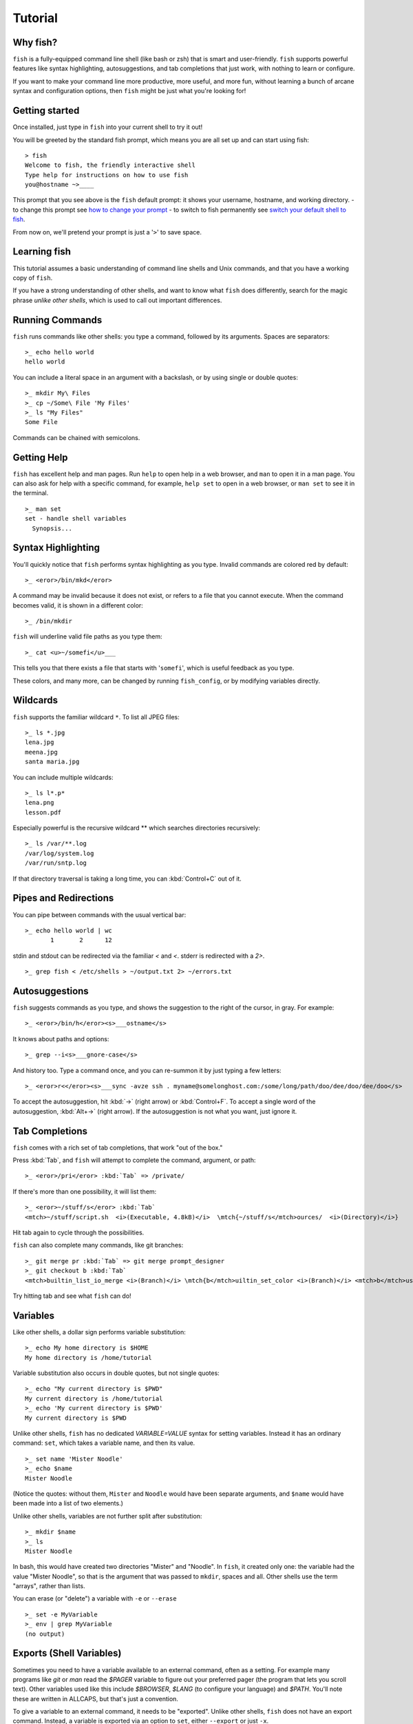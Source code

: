 .. highlight:: fish-docs-samples

Tutorial
========

Why fish?
---------

``fish`` is a fully-equipped command line shell (like bash or zsh) that is smart and user-friendly. ``fish`` supports powerful features like syntax highlighting, autosuggestions, and tab completions that just work, with nothing to learn or configure.

If you want to make your command line more productive, more useful, and more fun, without learning a bunch of arcane syntax and configuration options, then ``fish`` might be just what you're looking for!


Getting started
---------------

Once installed, just type in ``fish`` into your current shell to try it out!

You will be greeted by the standard fish prompt,
which means you are all set up and can start using fish::

    > fish
    Welcome to fish, the friendly interactive shell
    Type help for instructions on how to use fish
    you@hostname ~>____


This prompt that you see above is the ``fish`` default prompt: it shows your username, hostname, and working directory.
- to change this prompt see `how to change your prompt <prompt>`_
- to switch to fish permanently see `switch your default shell to fish <#switching-to-fish>`_.

From now on, we'll pretend your prompt is just a '``>``' to save space.


Learning fish
-------------

This tutorial assumes a basic understanding of command line shells and Unix commands, and that you have a working copy of ``fish``.

If you have a strong understanding of other shells, and want to know what ``fish`` does differently, search for the magic phrase *unlike other shells*, which is used to call out important differences.


Running Commands
----------------

``fish`` runs commands like other shells: you type a command, followed by its arguments. Spaces are separators::

    >_ echo hello world
    hello world


You can include a literal space in an argument with a backslash, or by using single or double quotes::

    >_ mkdir My\ Files
    >_ cp ~/Some\ File 'My Files'
    >_ ls "My Files"
    Some File


Commands can be chained with semicolons.


Getting Help
------------

``fish`` has excellent help and man pages. Run ``help`` to open help in a web browser, and ``man`` to open it in a man page. You can also ask for help with a specific command, for example, ``help set`` to open in a web browser, or ``man set`` to see it in the terminal.



::

    >_ man set
    set - handle shell variables
      Synopsis...



Syntax Highlighting
-------------------

You'll quickly notice that ``fish`` performs syntax highlighting as you type. Invalid commands are colored red by default::

    >_ <eror>/bin/mkd</eror>


A command may be invalid because it does not exist, or refers to a file that you cannot execute. When the command becomes valid, it is shown in a different color::

    >_ /bin/mkdir


``fish`` will underline valid file paths as you type them::

    >_ cat <u>~/somefi</u>___


This tells you that there exists a file that starts with '``somefi``', which is useful feedback as you type.

These colors, and many more, can be changed by running ``fish_config``, or by modifying variables directly.


Wildcards
---------

``fish`` supports the familiar wildcard ``*``. To list all JPEG files::

    >_ ls *.jpg
    lena.jpg
    meena.jpg
    santa maria.jpg


You can include multiple wildcards::

    >_ ls l*.p*
    lena.png
    lesson.pdf


Especially powerful is the recursive wildcard ** which searches directories recursively::

    >_ ls /var/**.log
    /var/log/system.log
    /var/run/sntp.log


If that directory traversal is taking a long time, you can :kbd:`Control+C` out of it.


Pipes and Redirections
----------------------

You can pipe between commands with the usual vertical bar::

    >_ echo hello world | wc
           1       2      12


stdin and stdout can be redirected via the familiar `<` and `<`. stderr is redirected with a `2>`.



::

    >_ grep fish < /etc/shells > ~/output.txt 2> ~/errors.txt



Autosuggestions
---------------

``fish`` suggests commands as you type, and shows the suggestion to the right of the cursor, in gray. For example::

    >_ <eror>/bin/h</eror><s>___ostname</s>


It knows about paths and options::

    >_ grep --i<s>___gnore-case</s>


And history too. Type a command once, and you can re-summon it by just typing a few letters::

    >_ <eror>r<</eror><s>___sync -avze ssh . myname@somelonghost.com:/some/long/path/doo/dee/doo/dee/doo</s>


To accept the autosuggestion, hit :kbd:`→` (right arrow) or :kbd:`Control+F`. To accept a single word of the autosuggestion, :kbd:`Alt+→` (right arrow). If the autosuggestion is not what you want, just ignore it.

Tab Completions
---------------

``fish`` comes with a rich set of tab completions, that work "out of the box."

Press :kbd:`Tab`, and ``fish`` will attempt to complete the command, argument, or path::

    >_ <eror>/pri</eror> :kbd:`Tab` => /private/


If there's more than one possibility, it will list them::

    >_ <eror>~/stuff/s</eror> :kbd:`Tab`
    <mtch>~/stuff/script.sh  <i>(Executable, 4.8kB)</i>  \mtch{~/stuff/s</mtch>ources/  <i>(Directory)</i>}


Hit tab again to cycle through the possibilities.

``fish`` can also complete many commands, like git branches::

    >_ git merge pr :kbd:`Tab` => git merge prompt_designer
    >_ git checkout b :kbd:`Tab`
    <mtch>builtin_list_io_merge <i>(Branch)</i> \mtch{b</mtch>uiltin_set_color <i>(Branch)</i> <mtch>b</mtch>usted_events <i>(Tag)</i>}


Try hitting tab and see what ``fish`` can do!

Variables
---------

Like other shells, a dollar sign performs variable substitution::

    >_ echo My home directory is $HOME
    My home directory is /home/tutorial


Variable substitution also occurs in double quotes, but not single quotes::

    >_ echo "My current directory is $PWD"
    My current directory is /home/tutorial
    >_ echo 'My current directory is $PWD'
    My current directory is $PWD


Unlike other shells, ``fish`` has no dedicated `VARIABLE=VALUE` syntax for setting variables. Instead it has an ordinary command: ``set``, which takes a variable name, and then its value.

::

    >_ set name 'Mister Noodle'
    >_ echo $name
    Mister Noodle


(Notice the quotes: without them, ``Mister`` and ``Noodle`` would have been separate arguments, and ``$name`` would have been made into a list of two elements.)

Unlike other shells, variables are not further split after substitution::

    >_ mkdir $name
    >_ ls
    Mister Noodle


In bash, this would have created two directories "Mister" and "Noodle". In ``fish``, it created only one: the variable had the value "Mister Noodle", so that is the argument that was passed to ``mkdir``, spaces and all. Other shells use the term "arrays", rather than lists.

You can erase (or "delete") a variable with ``-e`` or ``--erase``

::

    >_ set -e MyVariable
    >_ env | grep MyVariable
    (no output)

Exports (Shell Variables)
-------------------------

Sometimes you need to have a variable available to an external command, often as a setting. For example many programs like `git` or `man` read the `$PAGER` variable to figure out your preferred pager (the program that lets you scroll text). Other variables used like this include `$BROWSER`, `$LANG` (to configure your language) and `$PATH`. You'll note these are written in ALLCAPS, but that's just a convention.

To give a variable to an external command, it needs to be "exported". Unlike other shells, ``fish`` does not have an export command. Instead, a variable is exported via an option to ``set``, either ``--export`` or just ``-x``.

::

    >_ set -x MyVariable SomeValue
    >_ env | grep MyVariable
    MyVariable=SomeValue

It can also be unexported with ``--unexport`` or ``-u``.


Lists
-----

The ``set`` command above used quotes to ensure that ``Mister Noodle`` was one argument. If it had been two arguments, then ``name`` would have been a list of length 2.  In fact, all variables in ``fish`` are really lists, that can contain any number of values, or none at all.

Some variables, like ``$PWD``, only have one value. By convention, we talk about that variable's value, but we really mean its first (and only) value.

Other variables, like ``$PATH``, really do have multiple values. During variable expansion, the variable expands to become multiple arguments::

    >_ echo $PATH
    /usr/bin /bin /usr/sbin /sbin /usr/local/bin


Variables whose name ends in "PATH" are automatically split on colons to become lists. They are joined using colons when exported to subcommands. This is for compatibility with other tools, which expect $PATH to use colons. You can also explicitly add this quirk to a variable with `set --path`, or remove it with `set --unpath`.

Lists cannot contain other lists: there is no recursion.  A variable is a list of strings, full stop.

Get the length of a list with ``count``::

    >_ count $PATH
    5


You can append (or prepend) to a list by setting the list to itself, with some additional arguments. Here we append /usr/local/bin to $PATH::

    >_ set PATH $PATH /usr/local/bin



You can access individual elements with square brackets. Indexing starts at 1 from the beginning, and -1 from the end::

    >_ echo $PATH
    /usr/bin /bin /usr/sbin /sbin /usr/local/bin
    >_ echo $PATH[1]
    /usr/bin
    >_ echo $PATH[-1]
    /usr/local/bin


You can also access ranges of elements, known as "slices:"



::

    >_ echo $PATH[1..2]
    /usr/bin /bin
    >_ echo $PATH[-1..2]
    /usr/local/bin /sbin /usr/sbin /bin


You can iterate over a list (or a slice) with a for loop::

    >_ for val in $PATH
        echo "entry: $val"
      end
    entry: /usr/bin/
    entry: /bin
    entry: /usr/sbin
    entry: /sbin
    entry: /usr/local/bin


Lists adjacent to other lists or strings are expanded as :ref:`cartesian products <cartesian-product>` unless quoted (see :ref:`Variable expansion <expand-variable>`)::

    >_ set a 1 2 3
    >_ set 1 a b c
    >_ echo $a$1
    1a 2a 3a 1b 2b 3b 1c 2c 3c
    >_ echo $a" banana"
    1 banana 2 banana 3 banana
    >_ echo "$a banana"
    1 2 3 banana


This is similar to `Brace expansion <index#expand-brace>`__.

Command Substitutions
---------------------

Command substitutions use the output of one command as an argument to another. Unlike other shells, ``fish`` does not use backticks `` for command substitutions. Instead, it uses parentheses::

    >_ echo In (pwd), running (uname)
    In /home/tutorial, running FreeBSD


A common idiom is to capture the output of a command in a variable::

    >_ set os (uname)
    >_ echo $os
    Linux


Command substitutions are not expanded within quotes. Instead, you can temporarily close the quotes, add the command substitution, and reopen them, all in the same argument::

    >_ touch "testing_"(date +%s)".txt"
    >_ ls *.txt
    testing_1360099791.txt


Unlike other shells, fish does not split command substitutions on any whitespace (like spaces or tabs), only newlines. This can be an issue with commands like ``pkg-config`` that print what is meant to be multiple arguments on a single line. To split it on spaces too, use ``string split``.


::

    >_ printf '%s\n' (pkg-config --libs gio-2.0)
    -lgio-2.0 -lgobject-2.0 -lglib-2.0
    >_ printf '%s\n' (pkg-config --libs gio-2.0 | string split " ")
    -lgio-2.0
    -lgobject-2.0
    -lglib-2.0


Separating Commands (Semicolon)
-------------------------------

Like other shells, fish allows multiple commands either on separate lines or the same line.

To write them on the same line, use the semicolon (";"). That means the following two examples are equivalent::

    echo fish; echo chips
    
    # or
    echo fish
    echo chips


Exit Status
-----------

Unlike other shells, ``fish`` stores the exit status of the last command in ``$status`` instead of ``$?``.


::

    >_ false
    >_ echo $status
    1


Zero is considered success, and non-zero is failure. There is also a ``$pipestatus`` list variable for the exit statues of processes in a pipe.


Combiners (And, Or, Not)
------------------------

fish supports the familiar ``&&`` and ``||`` to combine commands, and ``!`` to negate them::

    >_ ./configure && make && sudo make install


fish also supports ``and``, ``or``, and ``not``. The first two are job modifiers and have lower precedence. Example usage::

    >_ cp file1.txt file1_bak.txt && cp file2.txt file2_bak.txt ; and echo "Backup successful"; or echo "Backup failed"
    Backup failed


As mentioned in `the section on the semicolon <#tut_semicolon>`__, this can also be written in multiple lines, like so::

    cp file1.txt file1_bak.txt && cp file2.txt file2_bak.txt
    and echo "Backup successful"
    or echo "Backup failed"


Conditionals (If, Else, Switch)
-------------------------------

Use ``if``, ``else if``, and ``else`` to conditionally execute code, based on the exit status of a command.


::

    if grep fish /etc/shells
        echo Found fish
    else if grep bash /etc/shells
        echo Found bash
    else
        echo Got nothing
    end


To compare strings or numbers or check file properties (whether a file exists or is writeable and such), use :ref:`test <cmd-test>`, like


::

    if test "$fish" = "flounder"
        echo FLOUNDER
    end
    
    # or
    
    if test "$number" -gt 5
        echo $number is greater than five
    else
        echo $number is five or less
    end


`Combiners <#tut_combiners>`__ can also be used to make more complex conditions, like


::

    if grep fish /etc/shells; and command -sq fish
        echo fish is installed and configured
    end


For even more complex conditions, use ``begin`` and ``end`` to group parts of them.

There is also a ``switch`` command::

    switch (uname)
    case Linux
        echo Hi Tux!
    case Darwin
        echo Hi Hexley!
    case FreeBSD NetBSD DragonFly
        echo Hi Beastie!
    case '*'
        echo Hi, stranger!
    end


Note that ``case`` does not fall through, and can accept multiple arguments or (quoted) wildcards.


Functions
---------

A ``fish`` function is a list of commands, which may optionally take arguments. Unlike other shells, arguments are not passed in "numbered variables" like ``$1``, but instead in a single list ``$argv``. To create a function, use the ``function`` builtin::

    >_ function say_hello
         echo Hello $argv
      end
    >_ say_hello
    Hello
    >_ say_hello everybody!
    Hello everybody!


Unlike other shells, ``fish`` does not have aliases or special prompt syntax. Functions take their place.

You can list the names of all functions with the ``functions`` keyword (note the plural!). ``fish`` starts out with a number of functions::

    >_ functions
    alias, cd, delete-or-exit, dirh, dirs, down-or-search, eval, export, fish_command_not_found_setup, fish_config, fish_default_key_bindings, fish_prompt, fish_right_prompt, fish_sigtrap_handler, fish_update_completions, funced, funcsave, grep, help, history, isatty, ls, man, math, nextd, nextd-or-forward-word, open, popd, prevd, prevd-or-backward-word, prompt_pwd, psub, pushd, seq, setenv, trap, type, umask, up-or-search, vared


You can see the source for any function by passing its name to ``functions``::

    >_ functions ls
    function ls --description 'List contents of directory'
        command ls -G $argv
    end


Loops
-----

While loops::

    >_ while true
        echo "Loop forever"
    end
    Loop forever
    Loop forever
    Loop forever
    ...


For loops can be used to iterate over a list. For example, a list of files::

    >_ for file in *.txt
        cp $file $file.bak
    end


Iterating over a list of numbers can be done with ``seq``::

    >_ for x in (seq 5)
        touch file_$x.txt
    end


Prompt
------

Unlike other shells, there is no prompt variable like PS1. To display your prompt, ``fish`` executes a function with the name ``fish_prompt``, and its output is used as the prompt.

You can define your own prompt::

    >_ function fish_prompt
        echo "New Prompt % "
    end
    New Prompt % 


.. role:: purple
.. role:: yellow

Multiple lines are OK. Colors can be set via ``set_color``, passing it named ANSI colors, or hex RGB values::

    >_ function fish_prompt
          set_color purple
          date "+%m/%d/%y"
          set_color FF0
          echo (pwd) '>' (set_color normal)
      end

will look like

| :purple:`02/06/13`
| :yellow:`/home/tutorial >`

You can choose among some sample prompts by running ``fish_config prompt``. ``fish`` also supports RPROMPT through ``fish_right_prompt``.

$PATH
-----

``$PATH`` is an environment variable containing the directories in which ``fish`` searches for commands. Unlike other shells, $PATH is a [list](#tut_lists), not a colon-delimited string.

To prepend /usr/local/bin and /usr/sbin to ``$PATH``, you can write::

    >_ set PATH /usr/local/bin /usr/sbin $PATH


To remove /usr/local/bin from ``$PATH``, you can write::

    >_ set PATH (string match -v /usr/local/bin $PATH)


You can do so directly in ``config.fish``, like you might do in other shells with ``.profile``. See :ref:`this example <path_example>`.

A faster way is to modify the ``$fish_user_paths`` [universal variable](#tut_universal), which is automatically prepended to ``$PATH``. For example, to permanently add ``/usr/local/bin`` to your ``$PATH``, you could write::

    >_ set -U fish_user_paths /usr/local/bin $fish_user_paths


The advantage is that you don't have to go mucking around in files: just run this once at the command line, and it will affect the current session and all future instances too. (Note: you should NOT add this line to ``config.fish``. If you do, the variable will get longer each time you run fish!)

Startup (Where's .bashrc?)
--------------------------

``fish`` starts by executing commands in ``~/.config/fish/config.fish``. You can create it if it does not exist.

It is possible to directly create functions and variables in ``config.fish`` file, using the commands shown above. For example:

.. _path_example:

::

    >_ cat ~/.config/fish/config.fish
    
    set -x PATH $PATH /sbin/
    
    function ll
        ls -lh $argv
    end


However, it is more common and efficient to use  autoloading functions and universal variables.

Autoloading Functions
---------------------

When ``fish`` encounters a command, it attempts to autoload a function for that command, by looking for a file with the name of that command in ``~/.config/fish/functions/``.

For example, if you wanted to have a function ``ll``, you would add a text file ``ll.fish`` to ``~/.config/fish/functions``::

    >_ cat ~/.config/fish/functions/ll.fish
    function ll
        ls -lh $argv
    end


This is the preferred way to define your prompt as well::

    >_ cat ~/.config/fish/functions/fish_prompt.fish
    function fish_prompt
        echo (pwd) "> "
    end


See the documentation for :ref:`funced <cmd-funced>` and :ref:`funcsave <cmd-funcsave>` for ways to create these files automatically.

Universal Variables
-------------------

A universal variable is a variable whose value is shared across all instances of ``fish``, now and in the future – even after a reboot. You can make a variable universal with ``set -U``::

    >_ set -U EDITOR vim


Now in another shell::

    >_ echo $EDITOR
    vim


.. _switching-to-fish:

Switching to fish?
------------------

If you wish to use fish (or any other shell) as your default shell,
you need to enter your new shell's executable ``/usr/local/bin/fish`` in two places:
- add ``/usr/local/bin/fish`` to ``/etc/shells``
- change your default shell with ``chsh -s /usr/local/bin/fish``

You can use the following commands for this:

Add the fish shell ``/usr/local/bin/fish``
to ``/etc/shells`` with::

    >echo /usr/local/bin/fish | sudo tee -a /etc/shells


Change your default shell to fish with::

    >chsh -s /usr/local/bin/fish


(To change it back to another shell, just substitute ``/usr/local/bin/fish``
with ``/bin/bash``, ``/bin/tcsh`` or ``/bin/zsh`` as appropriate in the steps above.)


Ready for more?
---------------

If you want to learn more about fish, there is :ref:`lots of detailed documentation <intro>`, an `official mailing list <https://lists.sourceforge.net/lists/listinfo/fish-users>`__, the IRC channel \#fish on ``irc.oftc.net``, and the `github page <https://github.com/fish-shell/fish-shell/>`__.
